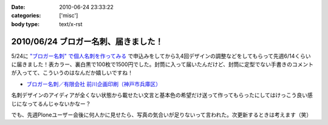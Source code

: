 :date: 2010-06-24 23:33:22
:categories: ['misc']
:body type: text/x-rst

=====================================
2010/06/24 ブロガー名刺、届きました！
=====================================

5/24に `"ブロガー名刺" で個人名刺を作ってみる`_ で申込みをしてから3,4回デザインの調整などをしてもらって先週6/14くらいに届きました！表カラー、裏白黒で100枚で1500円でした。封筒に入って届いたんだけど、封筒に定型でない手書きのコメントが入ってて、こういうのはなんだか嬉しいですね！

* `ブロガー名刺／有限会社 前川企画印刷（神戸市兵庫区）`_

名刺デザインのアイディアが全くない状態から載せたい文言と基本色の希望だけ送って作ってもらったにしてはけっこう良い感じになってるんじゃないかなー？

でも、先週Ploneユーザー会後に何人かに見せたら、写真の気合いが足りないって言われた。次更新するときは考えます（笑）


.. _`"ブロガー名刺" で個人名刺を作ってみる`: http://www.freia.jp/taka/blog/719

.. _`ブロガー名刺／有限会社 前川企画印刷（神戸市兵庫区）`: http://www.kobe-maekawa.co.jp/products/bloger.html

.. :extend type: text/x-rst
.. :extend:

